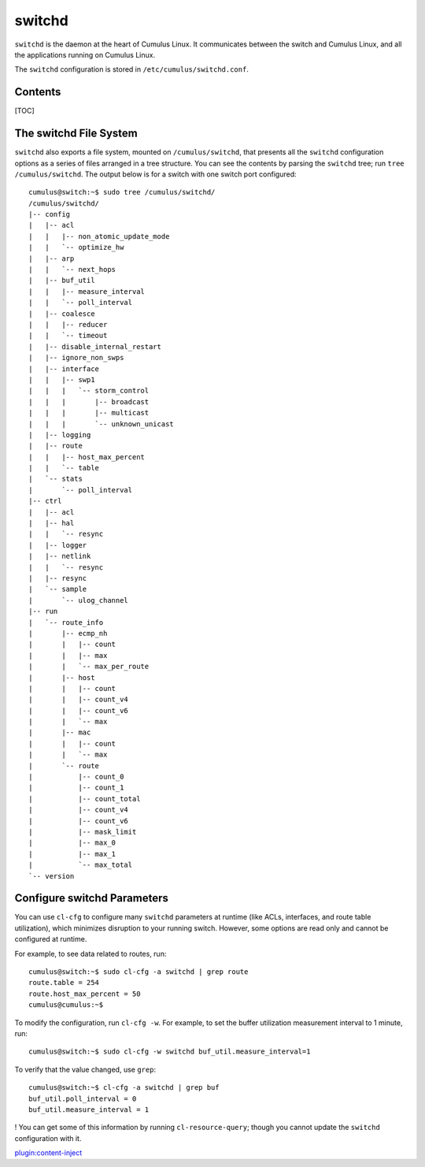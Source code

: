 *******
switchd
*******

``switchd`` is the daemon at the heart of Cumulus Linux. It communicates
between the switch and Cumulus Linux, and all the applications running
on Cumulus Linux.

The ``switchd`` configuration is stored in
``/etc/cumulus/switchd.conf``.

Contents
--------

[TOC]

The switchd File System
-----------------------

``switchd`` also exports a file system, mounted on ``/cumulus/switchd``,
that presents all the ``switchd`` configuration options as a series of
files arranged in a tree structure. You can see the contents by parsing
the \ ``switchd`` tree; run ``tree /cumulus/switchd``. The output below
is for a switch with one switch port configured:

::

    cumulus@switch:~$ sudo tree /cumulus/switchd/
    /cumulus/switchd/
    |-- config
    |   |-- acl
    |   |   |-- non_atomic_update_mode
    |   |   `-- optimize_hw
    |   |-- arp
    |   |   `-- next_hops
    |   |-- buf_util
    |   |   |-- measure_interval
    |   |   `-- poll_interval
    |   |-- coalesce
    |   |   |-- reducer
    |   |   `-- timeout
    |   |-- disable_internal_restart
    |   |-- ignore_non_swps
    |   |-- interface
    |   |   |-- swp1
    |   |   |   `-- storm_control
    |   |   |       |-- broadcast
    |   |   |       |-- multicast
    |   |   |       `-- unknown_unicast
    |   |-- logging
    |   |-- route
    |   |   |-- host_max_percent
    |   |   `-- table
    |   `-- stats
    |       `-- poll_interval
    |-- ctrl
    |   |-- acl
    |   |-- hal
    |   |   `-- resync
    |   |-- logger
    |   |-- netlink
    |   |   `-- resync
    |   |-- resync
    |   `-- sample
    |       `-- ulog_channel
    |-- run
    |   `-- route_info
    |       |-- ecmp_nh
    |       |   |-- count
    |       |   |-- max
    |       |   `-- max_per_route
    |       |-- host
    |       |   |-- count
    |       |   |-- count_v4
    |       |   |-- count_v6
    |       |   `-- max
    |       |-- mac
    |       |   |-- count
    |       |   `-- max
    |       `-- route
    |           |-- count_0
    |           |-- count_1
    |           |-- count_total
    |           |-- count_v4
    |           |-- count_v6
    |           |-- mask_limit
    |           |-- max_0
    |           |-- max_1
    |           `-- max_total
    `-- version

Configure switchd Parameters
----------------------------

You can use ``cl-cfg`` to configure many \ ``switchd`` parameters at
runtime (like ACLs, interfaces, and route table utilization), which
minimizes disruption to your running switch. However, some options are
read only and cannot be configured at runtime.

For example, to see data related to routes, run:

::

    cumulus@switch:~$ sudo cl-cfg -a switchd | grep route
    route.table = 254
    route.host_max_percent = 50
    cumulus@cumulus:~$

To modify the configuration, run ``cl-cfg -w``. For example, to set the
buffer utilization measurement interval to 1 minute, run:

::

    cumulus@switch:~$ sudo cl-cfg -w switchd buf_util.measure_interval=1

To verify that the value changed, use ``grep``:

::

    cumulus@switch:~$ cl-cfg -a switchd | grep buf
    buf_util.poll_interval = 0
    buf_util.measure_interval = 1

! You can get some of this information by running ``cl-resource-query``;
though you cannot update the ``switchd`` configuration with it.

`plugin:content-inject <restart-switchd>`__

